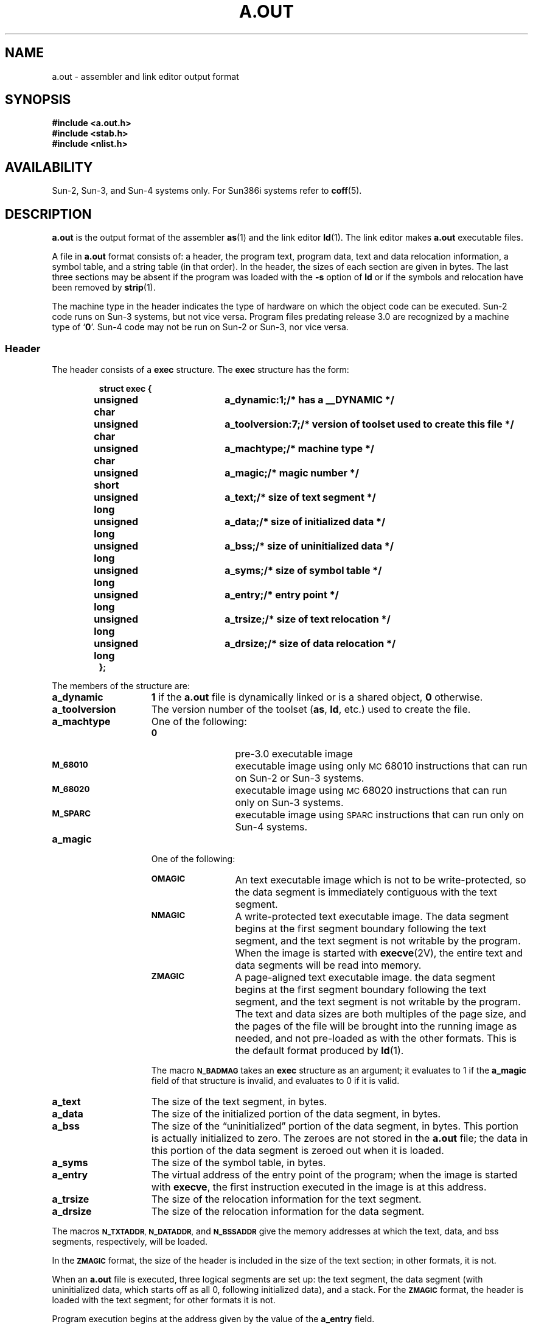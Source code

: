 .\" @(#)a.out.5 1.1 92/07/30 SMI; from UCB 4.2
.TH A.OUT 5 "18 February 1988"
.SH NAME
a.out \- assembler and link editor output format
.SH SYNOPSIS
.nf
.ft B
#include <a.out.h>
#include <stab.h>
#include <nlist.h>
.ft R
.fi
.SH AVAILABILITY
.LP
Sun-2, Sun-3, and Sun-4 systems only.
For Sun386i systems refer to
.BR coff (5).
.SH DESCRIPTION
.IX  "a.out file"  ""  "\fLa.out\fP \(em assembler and link editor output"
.IX  "assembler output"  ""  "assembler output \(em \fLa.out\fP"
.IX  "link editor output"  ""  "link editor output \(em \fLa.out\fP"
.LP
.B a.out
is the output format of the assembler
.BR as (1)
and the link editor
.BR ld (1).
The link editor makes
.B a.out
executable files.
.LP
A file in
.B a.out
format consists of: a header, the program text, program data, text
and data relocation information, a symbol table,
and a string table (in that order).
In the header, the sizes of each section are given in bytes.  The
last three sections may be absent if the program was loaded with
the
.B \-s
option of
.B ld
or if the symbols and relocation have been removed by
.BR strip (1).
.LP
The machine type in the header indicates the type of hardware on
which the object code can be executed.   Sun-2 code runs on
Sun-3 systems, but not vice versa.  Program files predating release
3.0 are recognized by a machine type of
.RB ` 0 '.
Sun-4 code may not be run on Sun-2 or Sun-3, nor vice versa.
.SS Header
.LP
The header consists of a
.B exec
structure.  The
.B exec
structure has the form:
.LP
.RS
.nf
.ta 1i 2.0i 3.0i
.ft B
struct exec {
	unsigned char	a_dynamic:1;	/* has a __DYNAMIC */
	unsigned char	a_toolversion:7;	/* version of toolset used to create this file */
	unsigned char	a_machtype;	/* machine type */
	unsigned short	a_magic;	/* magic number */
	unsigned long	a_text;		/* size of text segment */
	unsigned long	a_data;		/* size of initialized data */
	unsigned long	a_bss;		/* size of uninitialized data */
	unsigned long	a_syms;		/* size of symbol table */
	unsigned long	a_entry;	/* entry point */
	unsigned long	a_trsize;	/* size of text relocation */
	unsigned long	a_drsize;	/* size of data relocation */
};
.ft R
.fi
.DT
.RE
.LP
The members of the structure are:
.TP 15
.B a_dynamic
.B 1
if the
.B a.out
file is dynamically linked or is a shared object,
.B 0
otherwise.
.TP
.B a_toolversion
The version number of the toolset
.RB ( as ,
.BR ld ,
etc.) used to create the file.
.TP
.B a_machtype
One of the following:
.RS
.TP 12
.B 0
pre-3.0 executable image
.TP
.SB M_68010
executable image using only \s-1MC\s068010 instructions that can run
on Sun-2 or Sun-3
systems.
.TP
.SB M_68020
executable image using \s-1MC\s068020 instructions that can run only
on Sun-3
systems.
.TP
.SB M_SPARC
executable image using \s-1SPARC\s0 instructions that can run only
on Sun-4
systems.
.RE
.TP 15
.B a_magic
One of the following:
.RS
.TP 12
.SB OMAGIC
An text executable image which is not to be
write-protected, so the data segment is immediately contiguous with the
text segment.
.TP
.SB NMAGIC
A write-protected text executable image.
The data segment begins at the first segment boundary following
the text segment, and the text segment is not writable by the program.
When the image is started with
.BR execve (2V),
the entire text and data segments will be read into memory.
.TP
.SB ZMAGIC
A page-aligned text executable image.
the data segment begins at the first segment boundary following
the text segment, and the text segment is not writable by the program.
The text and data sizes are both multiples of the page size,
and the pages of the file will be brought into the running image as needed,
and not pre-loaded as with the other formats. 
This is the default format produced by
.BR ld (1).
.RE
.IP
The macro
.SB N_BADMAG
takes an
.B exec
structure as an argument; it evaluates to 1 if the
.B a_magic
field of that structure is invalid, and evaluates to 0 if it is valid.
.TP 15
.B a_text
The size of the text segment, in bytes.
.TP
.B a_data
The size of the initialized portion of the data segment, in bytes.
.TP
.B a_bss
The size of the \*(lquninitialized\*(rq portion of the data segment, in bytes.
This portion is actually initialized to zero.  The zeroes are not stored in the
.B a.out
file; the data in this portion of the data segment is zeroed out when it is
loaded.
.TP
.B a_syms
The size of the symbol table, in bytes.
.TP
.B a_entry
The virtual address of the entry point of the program; when the image is
started with
.BR execve ,
the first instruction executed in the image is at this address.
.TP
.B a_trsize
The size of the relocation information for the text segment.
.TP
.B a_drsize
The size of the relocation information for the data segment.
.LP
The macros
.SM
.BR N_TXTADDR ,
.SM
.BR N_DATADDR ,
and
.SB N_BSSADDR
give the memory addresses at which the text, data, and bss segments,
respectively, will be loaded.
.LP
In the
.SB ZMAGIC
format, the size of the header is included in the size of the text
section; in other formats, it is not.
.LP
When an
.B a.out
file is executed, three logical segments are set up: the text segment,
the data segment (with uninitialized data, which starts off as all 0,
following initialized data), and a stack.  For the
.SB ZMAGIC
format, the header is loaded with the text segment; for other
formats it is not.
.LP
Program execution begins at the address given by the value of
the
.B a_entry
field. 
.LP
The stack starts at the highest possible location in the memory image,
and grows downwards.  The stack is automatically extended as required.
The data segment is extended as requested by
.BR brk (2)
or
.BR sbrk .
.SS "Text and Data Segments"
.LP
The text segment begins at the start
of the file for
.SB ZMAGIC
format, or just after the header for the other formats.  The
.SB N_TXTOFF
macro returns this absolute file position when given an
.B exec
structure as argument.  The data segment is contiguous with the
text and immediately followed by the text relocation and then the data
relocation information.  The
.SB N_DATOFF
macro returns the absolute file position of the beginning of the data segment
when given an
.B exec
structure as argument.
.SS Relocation
.LP
The relocation information appears after the text and data segments.
The
.SB N_TRELOFF
macro returns the absolute file position of the relocation information
for the text segment, when given an
.B exec
structure as argument.
The
.SB N_DRELOFF
macro returns the absolute file position of the relocation information
for the data segment, when given an
.B exec
structure as argument.
There is no relocation information if
.BR a_trsize + a_drsize ==0.
.SS "Relocation (Sun-2 and Sun-3 Systems)"
If a byte in the text
or data involves a reference to an undefined external symbol, as
indicated by the relocation information, then the value stored in the
file is an offset from the associated external symbol.  When the file
is processed by the link editor and the external symbol becomes
defined, the value of the symbol is added to the bytes in the file.
If a byte involves a reference to a relative location, or
relocatable segment, then the value stored in the file is an
offset from the associated segment.
.br
.ne 12
.LP
If relocation information is present, it amounts to eight bytes per
relocatable datum as in the following structure:
.LP
.RS
.nf
.ft B
.ta +4n; +8n; +8n; +10n
struct reloc_info_68k {
	long 	r_address;	/* address which is relocated */
unsigned int	r_symbolnum:24,	/* local symbol ordinal */
	r_pcrel:1,	/* was relocated pc relative already */
	r_length:2,	/* 0=byte, 1=word, 2=long */
	r_extern:1,	/* does not include value of sym referenced */
	r_baserel:1,	/* linkage table relative */
	r_jmptable:1,	/* pc-relative to jump table */
	r_relative:1,	/* relative relocation */
	:1;
};

.fi
.RE
.LP
If
.B r_extern
is 0, then
.B r_symbolnum
is actually an
.B n_type
for the relocation (for instance,
.SB N_TEXT
meaning relative to segment text origin.)
.SS "Relocation (Sun-4 System)"
.LP
If a byte in the text
or data involves a reference to an undefined external symbol, as
indicated by the relocation information, then the value stored in the
file is ignored. Unlike the Sun-2 and Sun-3 system, the offset from the
associated symbol is kept with the relocation record.  When the file
is processed by the link editor and the external symbol becomes
defined, the value of the symbol is added to this offset, and the
sum is inserted into the bytes in the text or data segment.
.LP
If relocation information is present, it amounts to twelve bytes per
relocatable datum as in the following structure:
.LP
.nf
.ft B
.ta 4n; +22n; +22n; +22n; +8n; +8n
enum reloc_type
{
	\s-1RELOC_8\s0,	\s-1RELOC_16\s0,	\s-1RELOC_32\s0,	/* simplest relocs */
	\s-1RELOC_DISP8\s0,	\s-1RELOC_DISP16\s0,	\s-1RELOC_DISP32\s0,	/* Disp's (pc-rel) */
	\s-1RELOC_WDISP30\s0,	\s-1RELOC_WDISP22\s0,	/* \s-1SR\s0 word disp's */
	\s-1RELOC_HI22\s0,	\s-1RELOC_22\s0,	/* \s-1SR\s0 22-bit relocs */
	\s-1RELOC_13\s0,	\s-1RELOC_LO10\s0,	/* \s-1SR\s0 13&10-bit relocs */
	\s-1RELOC_SFA_BASE\s0,	\s-1RELOC_SFA_OFF13\s0,	/* \s-1SR S.F.A.\s0 relocs */
	\s-1RELOC_BASE10\s0,	\s-1RELOC_BASE13\s0,	\s-1RELOC_BASE22\s0,	/* base_relative pic */
	\s-1RELOC_PC10\s0,	\s-1RELOC_PC22\s0,	/* special pc-rel pic*/
	\s-1RELOC_JMP_TBL\s0,	/* jmp_tbl_rel in pic */
	\s-1RELOC_SEGOFF16\s0,	/* ShLib offset-in-seg */
	\s-1RELOC_GLOB_DAT\s0,	\s-1RELOC_JMP_SLOT\s0,	\s-1RELOC_RELATIVE\s0,	/* rtld relocs */
};
.sp .5
.ne 9
.ta 4n; +18n; +10n; +10n
struct reloc_info_sparc	/* used when header.a_machtype == M_SPARC */
{
	unsigned long int	r_address;		/* relocation addr (offset in segment) */
	unsigned int	r_index	:24;	/* segment index or symbol index */
	unsigned int	r_extern	:\01;	/* if F, r_index==SEG#; if T, SYM idx */
	int	:\02;		/* <unused> */
	enum reloc_type	r_type	:\05;	/* type of relocation to perform */
	long int	r_addend;		/* addend for relocation value */
};
.fi
.ft
.LP
If
.B r_extern
is 0, then
.B r_index
is actually a
.B n_type
for the relocation (for instance,
.SB N_TEXT
meaning relative to segment text origin.)
.SS Symbol Table
.LP
The
.SB N_SYMOFF
macro returns the absolute file position of the symbol table when given an
.B exec
structure as argument.
Within this symbol table, distinct symbols point to disjoint
areas in the string table (even when two symbols have the same name).
The string table immediately follows the symbol table; the
.SB N_STROFF
macro returns the absolute file position of the string table when given an
.B exec
structure as argument.
The first 4 bytes of the string table are not used for string storage,
but rather contain the size of the string table. This size
.I includes
the 4 bytes; thus, the minimum string table size is 4.
Layout information as given in the include file for the Sun system is
shown below.
.LP
The layout of a symbol table entry and the principal flag values
that distinguish symbol types are given in the include file as follows:
.LP
.nf
.ft B
.ta 6; +6; +4; +10
struct nlist {
	union {
		char	*n_name;	/* for use when in-memory */
		long	n_strx;	/* index into file string table */
	} n_un;
	unsigned char	n_type;		/* type flag, that is, \s-1N_TEXT\s0 etc; see below */
	char	n_other;
	short	n_desc;		/* see <stab.h> */
	unsigned	n_value;		/* value of this symbol (or adb offset) */
};
#define	n_hash	n_desc		/* used internally by ld */
/*
* Simple values for n_type.
*/
#define	\s-1N_UNDF\s0	0x0		/* undefined */
#define	\s-1N_ABS\s0	0x2		/* absolute */
#define	\s-1N_TEXT\s0	0x4		/* text */
#define	\s-1N_DATA\s0	0x6		/* data */
#define	\s-1N_BSS\s0	0x8		/* bss */
#define	\s-1N_COMM\s0	0x12		/* common (internal to ld) */
#define	\s-1N_FN\s0	0x1f		/* file name symbol */
#define	\s-1N_EXT\s0	01		/* external bit, or'ed in */
#define	\s-1N_TYPE\s0	0x1e		/* mask for all the type bits */
.sp .5v
/*
* Other permanent symbol table entries have some of the \s-1N_STAB\s0 bits set.
* These are given in <stab.h>
*/
#define	\s-1N_STAB\s0	0xe0		/* if any of these bits set, don't discard */
.ft
.fi
.LP
In the
.B a.out
file a symbol's
.B n_un.n_strx
field gives an index into the string
table.  A
.B n_strx
value of 0 indicates that no name is associated with a
particular symbol table entry.  The field
.B n_un.n_name
can be used to
refer to the symbol name only if the program sets this up using
.B n_strx
and appropriate data from the string table.  Because of the union in
the
.B nlist
declaration, it is impossible in C to statically initialize
such a structure.  If this must be done (as when using
.BR nlist (3V))
include the file
.BR <nlist.h> ,
rather than
.BR <a.out.h> .
This contains the declaration without the union.
.LP
If a symbol's type is undefined external, and the value field is
non-zero, the symbol is interpreted by the loader
.B ld
as the name of a common region whose size
is indicated by the value of the symbol.
.SH "SEE ALSO"
.BR adb (1),
.BR as (1),
.BR cc (1V),
.BR dbx (1),
.BR ld (1),
.BR nm (1),
.BR strip (1),
.BR brk (2),
.BR nlist (3V),
.BR coff (5)
